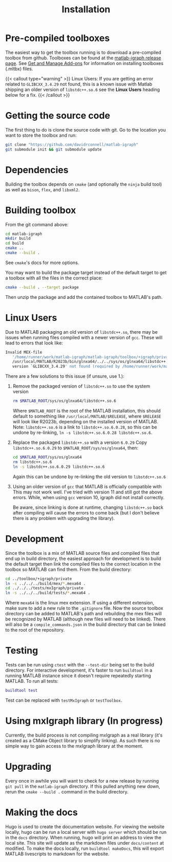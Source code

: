 #+TITLE: Installation
#+WEIGHT: 2

* Pre-compiled toolboxes
The easiest way to get the toolbox running is to download a pre-compiled toolbox from github.
Toolboxes can be found at the [[https://github.com/DavidRConnell/matlab-igraph/releases][matlab-igraph release page]].
See [[https://www.mathworks.com/help/matlab/matlab_env/get-add-ons.html][Get and Manage Add-ons]] for information on installing toolboxes (.mltbx) files.

{{< callout type="warning" >}}
  Linux Users: If you are getting an error related to ~GLIBCXX_3.4.29~ not found, this is a known issue with Matlab shipping an older version of ~libstdc++.so.6~ see the *Linux Users* heading below for a fix.
{{< /callout >}}
* Getting the source code
The first thing to do is clone the source code with git.
Go to the location you want to store the toolbox and run:

#+begin_src bash
  git clone "https://github.com/davidrconnell/matlab-igraph"
  git submodule init && git submodule update
#+end_src

* Dependencies
Building the toolbox depends on ~cmake~ (and optionally the ~ninja~ build tool) as well as ~bison~, ~flex~, and ~libxml2~.
* Building toolbox
From the git command above:
#+begin_src bash
  cd matlab-igraph
  mkdir build
  cd build
  cmake ..
  cmake --build .
#+end_src
See ~cmake~'s docs for more options.

You may want to build the package target instead of the default target to get a toolbox with all the files in the correct place:
#+begin_src bash
  cmake --build . --target package
#+end_src
Then unzip the package and add the contained toolbox to MATLAB's path.
* Linux Users
Due to MATLAB packaging an old version of ~libstdc++.so~, there may be issues when running files compiled with a newer version of ~gcc~.
These will lead to errors that look like:
#+begin_src bash
   Invalid MEX-file
      '/home/runner/work/matlab-igraph/matlab-igraph/toolbox/+igraph/private/mexIgraphCompare.mexa64':
      /usr/local/MATLAB/R2023b/bin/glnxa64/../../sys/os/glnxa64/libstdc++.so.6:
      version `GLIBCXX_3.4.29' not found (required by /home/runner/work/matlab-igraph/matlab-igraph/toolbox/lib/libigraph.so.3)
#+end_src
There are a few solutions to this issue (if unsure, use 1.):
1. Remove the packaged version of ~libstdc++.so~ to use the system version
   #+begin_src bash
     rm $MATLAB_ROOT/sys/os/glnxa64/libstdc++.so.6
   #+end_src
   Where ~$MATLAB_ROOT~ is the root of the MATLAB installation, this should default to something like ~/usr/local/MATLAB/$RELEASE~, where ~$RELEASE~ will look like R2023b, depending on the installed version of MATLAB.
   Note: ~libstdc++.so.6~ is a link to ~libstdc++.so.6.0.28~, so this can be undone by re-linking, ~ln -s libstdc++.so.6.0.28 libstdc++.so.6~.
2. Replace the packaged ~libstdc++.so~ with a version ~6.0.29~
   Copy ~libstdc++.so.6.0.29~ to ~$MATLAB_ROOT/sys/os/glnxa64~, then:
   #+begin_src bash
     cd $MATLAB_ROOT/sys/os/glnxa64
     rm libstdc++.so.6
     ln -s libstdc++.so.6.0.29 libstdc++.so.6
   #+end_src
   Again this can be undone by re-linking the old version to ~libstdc++.so.6~
3. Using an older version of ~gcc~ that MATLAB is officially compatible with
   This may not work well.
   I've tried with version 11 and still got the above errors.
   While, when using ~gcc~ version 10, igraph did not install correctly.

 Be aware, since linking is done at runtime, changing ~libstdc++.so~ back after compiling will cause the errors to come back (but I don't believe there is any problem with upgrading the library).
* Development
Since the toolbox is a mix of MATLAB source files and compiled files that end up in build directory, the easiest approach for development is to build the default target then link the compiled files to the correct location in the toolbox so MATLAB can find them.
From the build directory:
#+begin_src bash
  cd ../toolbox/+igraph/private
  ln -s ../../../build/mex/*.mexa64 .
  cd ../../../tests/mxIgraph/private
  ln -s ../../../build/tests/*.mexa64 .
#+end_src
Where ~mexa64~ is the linux mex extension.
If using a different extension, make sure to add a new rule to the ~.gitignore~ file.
Now the source toolbox directory can be added to MATLAB's path and rebuilding the mex files will be recognized by MATLAB (although new files will need to be linked).
There will also be a ~compile_commands.json~ in the build directory that can be linked to the root of the repository.
* Testing
Tests can be run using ~ctest~ with the ~--test-dir~ being set to the build directory.
For interactive development, it's faster to run ~buildtool~ in a running MATLAB instance since it doesn't require repeatedly starting MATLAB.
To run all tests:
#+begin_src matlab
  buildtool test
#+end_src
Test can be replaced with ~testMxIgraph~ or ~testToolbox~.
* Using mxIgraph library (In progress)
Currently, the build process is not compiling mxIgraph as a real library (it's created as a CMake Object library to simplify linking). As such there is no simple way to gain access to the mxIgraph library at the moment.
* Upgrading
Every once in awhile you will want to check for a new release by running ~git pull~ in the ~matlab-igraph~ directory.
If this pulled anything new down, rerun the ~cmake --build .~ command in the build directory.
* Making the docs
Hugo is used to create the documentation website.
For viewing the website locally, hugo can be run a local server with ~hugo server~ which should be run in the ~docs~ directory.
When running, hugo will print an address to view the local site.
This site will update as the markdown files under ~docs/content~ at modified.
To make the docs locally, run ~buildtool makeDocs~, this will export MATLAB livescripts to markdown for the website.
